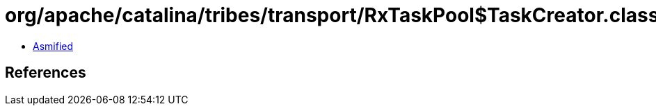 = org/apache/catalina/tribes/transport/RxTaskPool$TaskCreator.class

 - link:RxTaskPool$TaskCreator-asmified.java[Asmified]

== References

